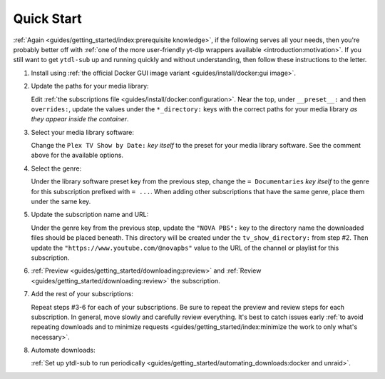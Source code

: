 Quick Start
===========

:ref:`Again <guides/getting_started/index:prerequisite knowledge>`, if the following
serves all your needs, then you're probably better off with :ref:`one of the more
user-friendly yt-dlp wrappers available <introduction:motivation>`. If you still want to
get ``ytdl-sub`` up and running quickly and without understanding, then follow these
instructions to the letter.

#. Install using :ref:`the official Docker GUI image variant <guides/install/docker:gui
   image>`.

#. Update the paths for your media library:

   Edit :ref:`the subscriptions file <guides/install/docker:configuration>`. Near the
   top, under ``__preset__:`` and then ``overrides:``, update the values under the
   ``*_directory:`` keys with the correct paths for your media library *as they appear
   inside the container*.

#. Select your media library software:

   Change the ``Plex TV Show by Date:`` *key itself* to the preset for your media
   library software. See the comment above for the available options.

#. Select the genre:

   Under the library software preset key from the previous step, change the ``=
   Documentaries`` *key itself* to the genre for this subscription prefixed with ``=
   ...``. When adding other subscriptions that have the same genre, place them under the
   same key.

#. Update the subscription name and URL:

   Under the genre key from the previous step, update the ``"NOVA PBS":`` key to the
   directory name the downloaded files should be placed beneath. This directory will be
   created under the ``tv_show_directory:`` from step #2. Then update the
   ``"https://www.youtube.com/@novapbs"`` value to the URL of the channel or playlist
   for this subscription.

#. :ref:`Preview <guides/getting_started/downloading:preview>` and :ref:`Review
   <guides/getting_started/downloading:review>` the subscription.

#. Add the rest of your subscriptions:

   Repeat steps #3-6 for each of your subscriptions. Be sure to repeat the preview and
   review steps for each subscription. In general, move slowly and carefully review
   everything. It's best to catch issues early :ref:`to avoid repeating downloads and to
   minimize requests <guides/getting_started/index:minimize the work to only what's
   necessary>`.

#. Automate downloads:

   :ref:`Set up ytdl-sub to run periodically
   <guides/getting_started/automating_downloads:docker and unraid>`.
